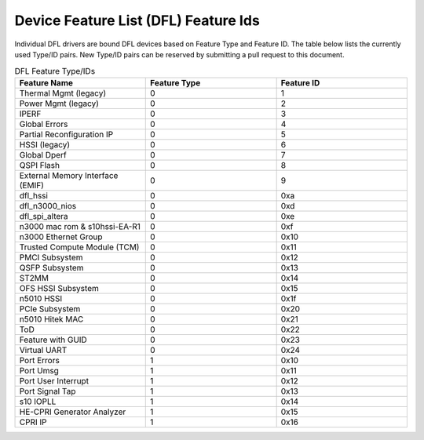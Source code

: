 .. SPDX-License-Identifier: GPL-2.0

========================================
Device Feature List (DFL) Feature Ids
========================================

Individual DFL drivers are bound DFL devices based on Feature Type and
Feature ID.  The table below lists the currently used Type/ID pairs.
New Type/ID pairs can be reserved by submitting a pull request to this
document.


.. list-table:: DFL Feature Type/IDs
   :widths: 2 2 2
   :header-rows: 1

   * - Feature Name
     - Feature Type
     - Feature ID

   * - Thermal Mgmt (legacy)
     - 0
     - 1

   * - Power Mgmt (legacy)
     - 0
     - 2

   * - IPERF
     - 0
     - 3

   * - Global Errors
     - 0
     - 4

   * - Partial Reconfiguration IP
     - 0
     - 5

   * - HSSI (legacy)
     - 0
     - 6

   * - Global Dperf
     - 0
     - 7

   * - QSPI Flash
     - 0
     - 8

   * - External Memory Interface (EMIF)
     - 0
     - 9

   * - dfl_hssi
     - 0
     - 0xa

   * - dfl_n3000_nios
     - 0
     - 0xd

   * - dfl_spi_altera
     - 0
     - 0xe

   * - n3000 mac rom & s10hssi-EA-R1
     - 0
     - 0xf

   * - n3000 Ethernet Group
     - 0
     - 0x10

   * - Trusted Compute Module (TCM) 
     - 0
     - 0x11

   * - PMCI Subsystem
     - 0
     - 0x12

   * - QSFP Subsystem
     - 0
     - 0x13

   * - ST2MM
     - 0
     - 0x14

   * - OFS HSSI Subsystem
     - 0
     - 0x15

   * - n5010 HSSI
     - 0
     - 0x1f

   * - PCIe Subsystem
     - 0
     - 0x20

   * - n5010 Hitek MAC
     - 0
     - 0x21

   * - ToD
     - 0
     - 0x22

   * - Feature with GUID
     - 0
     - 0x23

   * - Virtual UART 
     - 0
     - 0x24

   * - Port Errors
     - 1
     - 0x10

   * - Port Umsg
     - 1
     - 0x11

   * - Port User Interrupt
     - 1
     - 0x12

   * - Port Signal Tap
     - 1
     - 0x13

   * - s10 IOPLL
     - 1
     - 0x14

   * - HE-CPRI Generator Analyzer
     - 1
     - 0x15

   * - CPRI IP
     - 1
     - 0x16
